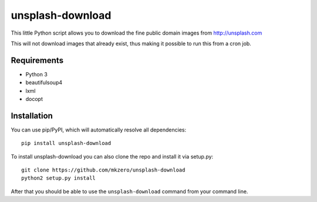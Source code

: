 unsplash-download
=================

This little Python script allows you to download the fine public domain images
from http://unsplash.com

This will not download images that already exist, thus making it possible to
run this from a cron job.

Requirements
------------

- Python 3
- beautifulsoup4
- lxml
- docopt

Installation
------------

You can use pip/PyPI, which will automatically resolve all dependencies:

::

    pip install unsplash-download


To install unsplash-download you can also clone the repo and install it via 
setup.py:

::

    git clone https://github.com/mkzero/unsplash-download
    python2 setup.py install

After that you should be able to use the ``unsplash-download`` command from 
your command line.
